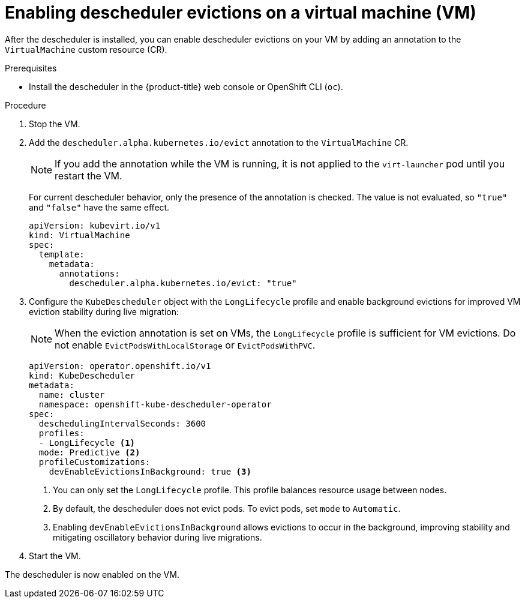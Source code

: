 // Module included in the following assemblies:
//
// virt/virtual_machines/advanced_vm_management/virt-enabling-descheduler-evictions.adoc

:_mod-docs-content-type: PROCEDURE
[id="virt-enabling-descheduler-evictions_{context}"]
= Enabling descheduler evictions on a virtual machine (VM)

After the descheduler is installed, you can enable descheduler evictions on your VM by adding an annotation to the `VirtualMachine` custom resource (CR).

.Prerequisites

* Install the descheduler in the {product-title} web console or OpenShift CLI (`oc`).

.Procedure

. Stop the VM.

. Add the `descheduler.alpha.kubernetes.io/evict` annotation to the `VirtualMachine` CR.
+
[NOTE]
====
If you add the annotation while the VM is running, it is not applied to the `virt-launcher` pod until you restart the VM.
====
+
For current descheduler behavior, only the presence of the annotation is checked. The value is not evaluated, so `"true"` and `"false"` have the same effect.
+
[source,yaml]
----
apiVersion: kubevirt.io/v1
kind: VirtualMachine
spec:
  template:
    metadata:
      annotations:
        descheduler.alpha.kubernetes.io/evict: "true"
----

. Configure the `KubeDescheduler` object with the `LongLifecycle` profile and enable background evictions for improved VM eviction stability during live migration:
+
[NOTE]
====
When the eviction annotation is set on VMs, the `LongLifecycle` profile is sufficient for VM evictions. Do not enable `EvictPodsWithLocalStorage` or `EvictPodsWithPVC`.
====
+
[source,yaml]
----
apiVersion: operator.openshift.io/v1
kind: KubeDescheduler
metadata:
  name: cluster
  namespace: openshift-kube-descheduler-operator
spec:
  deschedulingIntervalSeconds: 3600
  profiles:
  - LongLifecycle <1>
  mode: Predictive <2>
  profileCustomizations:
    devEnableEvictionsInBackground: true <3>
----
<1> You can only set the `LongLifecycle` profile. This profile balances resource usage between nodes.
<2> By default, the descheduler does not evict pods. To evict pods, set `mode` to `Automatic`.
<3> Enabling `devEnableEvictionsInBackground` allows evictions to occur in the background, improving stability and mitigating oscillatory behavior during live migrations.

. Start the VM.

The descheduler is now enabled on the VM.
